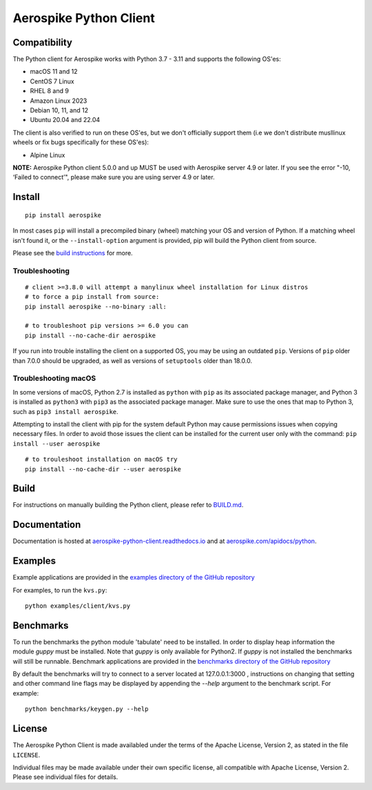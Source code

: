 Aerospike Python Client
=======================
|Build| |Release| |Wheel| |Downloads| |License|

.. |Build| image:: https://travis-ci.org/aerospike/aerospike-client-python.svg?branch=master
.. |Release| image:: https://img.shields.io/pypi/v/aerospike.svg
.. |Wheel| image:: https://img.shields.io/pypi/wheel/aerospike.svg
.. |Downloads| image:: https://img.shields.io/pypi/dm/aerospike.svg
.. |License| image:: https://img.shields.io/pypi/l/aerospike.svg

Compatibility
-------------

The Python client for Aerospike works with Python 3.7 - 3.11 and supports the following OS'es:

* macOS 11 and 12
* CentOS 7 Linux
* RHEL 8 and 9
* Amazon Linux 2023
* Debian 10, 11, and 12
* Ubuntu 20.04 and 22.04

The client is also verified to run on these OS'es, but we don't officially support them (i.e we don't distribute musllinux wheels or fix bugs specifically for these OS'es):

* Alpine Linux

**NOTE:** Aerospike Python client 5.0.0 and up MUST be used with Aerospike server 4.9 or later.
If you see the error "-10, ‘Failed to connect’", please make sure you are using server 4.9 or later.

Install
-------

::

    pip install aerospike

In most cases ``pip`` will install a precompiled binary (wheel) matching your OS
and version of Python. If a matching wheel isn't found it, or the
``--install-option`` argument is provided, pip will build the Python client
from source.

Please see the `build instructions <https://github.com/aerospike/aerospike-client-python/blob/master/BUILD.md>`__
for more.

Troubleshooting
~~~~~~~~~~~~~~~

::

    # client >=3.8.0 will attempt a manylinux wheel installation for Linux distros
    # to force a pip install from source:
    pip install aerospike --no-binary :all:

    # to troubleshoot pip versions >= 6.0 you can
    pip install --no-cache-dir aerospike

If you run into trouble installing the client on a supported OS, you may be
using an outdated ``pip``.
Versions of ``pip`` older than 7.0.0 should be upgraded, as well as versions of
``setuptools`` older than 18.0.0.


Troubleshooting macOS
~~~~~~~~~~~~~~~~~~~~~

In some versions of macOS, Python 2.7 is installed as ``python`` with
``pip`` as its associated package manager, and Python 3 is installed as ``python3``
with ``pip3`` as the associated package manager. Make sure to use the ones that
map to Python 3, such as ``pip3 install aerospike``.

Attempting to install the client with pip for the system default Python may cause permissions issues when copying necessary files. In order to avoid
those issues the client can be installed for the current user only with the command: ``pip install --user aerospike``

::

    # to trouleshoot installation on macOS try
    pip install --no-cache-dir --user aerospike


Build
-----

For instructions on manually building the Python client, please refer to
`BUILD.md <https://github.com/aerospike/aerospike-client-python/blob/master/BUILD.md>`__.

Documentation
-------------

Documentation is hosted at `aerospike-python-client.readthedocs.io <https://aerospike-python-client.readthedocs.io/>`__
and at `aerospike.com/apidocs/python <http://www.aerospike.com/apidocs/python/>`__.

Examples
--------

Example applications are provided in the `examples directory of the GitHub repository <https://github.com/aerospike/aerospike-client-python/tree/master/examples/client>`__

For examples, to run the ``kvs.py``:

::

    python examples/client/kvs.py


Benchmarks
----------

To run the benchmarks the python module 'tabulate' need to be installed. In order to display heap information the module `guppy` must be installed.
Note that `guppy` is only available for Python2. If `guppy` is not installed the benchmarks will still be runnable.
Benchmark applications are provided in the `benchmarks directory of the GitHub repository <https://github.com/aerospike/aerospike-client-python/tree/master/benchmarks>`__

By default the benchmarks will try to connect to a server located at 127.0.0.1:3000 , instructions on changing that setting and other command line flags may be displayed by appending the `--help` argument to the benchmark script. For example:
::

    python benchmarks/keygen.py --help

License
-------

The Aerospike Python Client is made availabled under the terms of the
Apache License, Version 2, as stated in the file ``LICENSE``.

Individual files may be made available under their own specific license,
all compatible with Apache License, Version 2. Please see individual
files for details.
